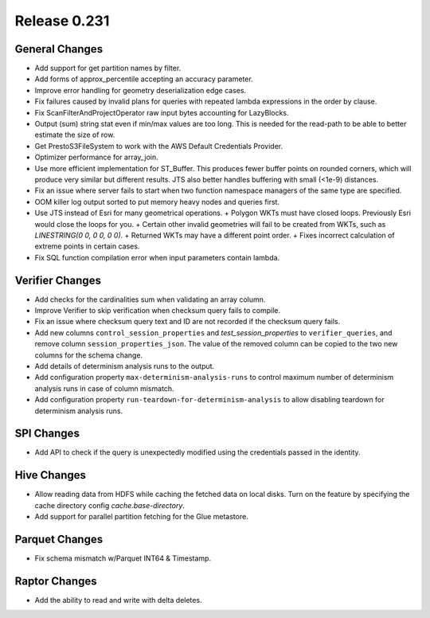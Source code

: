 =============
Release 0.231
=============

General Changes
_______________
* Add support for get partition names by filter.
* Add forms of approx_percentile accepting an accuracy parameter.
* Improve error handling for geometry deserialization edge cases.
* Fix failures caused by invalid plans for queries with repeated lambda expressions in the order by clause.
* Fix ScanFilterAndProjectOperator raw input bytes accounting for LazyBlocks.
* Output (sum) string stat even if min/max values are too long. This is needed for the read-path to be able to better estimate the size of row.
* Get PrestoS3FileSystem to work with the AWS Default Credentials Provider.
* Optimizer performance for array_join.
* Use more efficient implementation for ST_Buffer.  This produces fewer buffer points on rounded corners, which will produce very similar but different results.  JTS also better handles buffering with small (<1e-9) distances.
* Fix an issue where server fails to start when two function namespace managers of the same type are specified.
* OOM killer log output sorted to put memory heavy nodes and queries first.
* Use JTS instead of Esri for many geometrical operations. + Polygon WKTs must have closed loops.  Previously Esri would close the loops for you. + Certain other invalid geometries will fail to be created from WKTs, such as `LINESTRING(0 0, 0 0, 0 0)`. + Returned WKTs may have a different point order. + Fixes incorrect calculation of extreme points in certain cases.
* Fix SQL function compilation error when input parameters contain lambda.

Verifier Changes
________________
* Add checks for the cardinalities sum when validating an array column.
* Improve Verifier to skip verification when checksum query fails to compile.
* Fix an issue where checksum query text and ID are not recorded if the checksum query fails.
* Add new columns ``control_session_properties`` and `test_session_properties` to ``verifier_queries``, and remove column ``session_properties_json``. The value of the removed column can be copied to the two new columns for the schema change.
* Add details of determinism analysis runs to the output.
* Add configuration property ``max-determinism-analysis-runs`` to control maximum number of determinism analysis runs in case of column mismatch.
* Add configuration property ``run-teardown-for-determinism-analysis`` to allow disabling teardown for determinism analysis runs.

SPI Changes
___________
* Add API to check if the query is unexpectedly modified using the credentials passed in the identity.

Hive Changes
____________
* Allow reading data from HDFS while caching the fetched data on local disks. Turn on the feature by specifying the cache directory config `cache.base-directory`.
* Add support for parallel partition fetching for the Glue metastore.

Parquet Changes
_______________
* Fix schema mismatch w/Parquet INT64 & Timestamp.

Raptor Changes
______________
* Add the ability to read and write with delta deletes.
